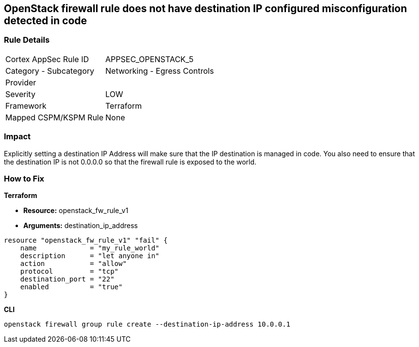 == OpenStack firewall rule does not have destination IP configured misconfiguration detected in code


=== Rule Details

[cols="1,2"]
|===
|Cortex AppSec Rule ID |APPSEC_OPENSTACK_5
|Category - Subcategory |Networking - Egress Controls
|Provider |
|Severity |LOW
|Framework |Terraform
|Mapped CSPM/KSPM Rule |None
|===
 



=== Impact
Explicitly setting a destination IP Address will make sure that the IP destination is managed in code.
You also need to ensure that the destination IP is not 0.0.0.0 so that the firewall rule is exposed to the world.

=== How to Fix


*Terraform* 


* *Resource:* openstack_fw_rule_v1
* *Arguments:* destination_ip_address

[source,go]
----
resource "openstack_fw_rule_v1" "fail" {
    name             = "my_rule_world"
    description      = "let anyone in"
    action           = "allow"
    protocol         = "tcp"
    destination_port = "22"
    enabled          = "true"
}
----



*CLI* 


----
openstack firewall group rule create --destination-ip-address 10.0.0.1
----

